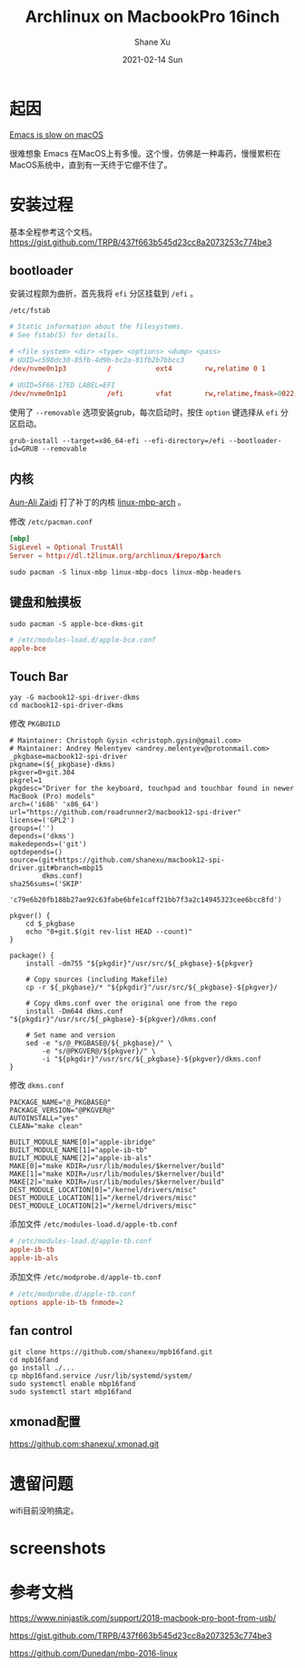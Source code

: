 #+TITLE:       Archlinux on MacbookPro 16inch
#+AUTHOR:      Shane Xu
#+EMAIL:       xusheng0711@gmail.com
#+DATE:        2021-02-14 Sun
#+URI:         /blog/%y/%m/%d/archlinux-on-macbookpro-16inch
#+KEYWORDS:    archlinux
#+TAGS:        life
#+LANGUAGE:    en
#+OPTIONS:     H:3 num:nil toc:nil \n:nil ::t |:t ^:nil -:nil f:t *:t <:t
#+DESCRIPTION: install archlinux on MacbookPro 16inch

* 起因

[[https://www.reddit.com/r/emacs/comments/d2n2wh/emacs_is_slow_on_macos/][Emacs is slow on macOS]]

很难想象 Emacs 在MacOS上有多慢。这个慢，仿佛是一种毒药，慢慢累积在MacOS系统中，直到有一天终于它绷不住了。

[[file:./Xnip2021-02-14_14-03-35.png]]

* 安装过程

基本全程参考这个文档。
[[https://gist.github.com/TRPB/437f663b545d23cc8a2073253c774be3]]

** bootloader

安装过程颇为曲折，首先我将 =efi= 分区挂载到 =/efi= 。

=/etc/fstab=
#+begin_src conf
# Static information about the filesystems.
# See fstab(5) for details.

# <file system> <dir> <type> <options> <dump> <pass>
# UUID=c598dc30-85fb-4d9b-bc2a-81fb2b7bbcc3
/dev/nvme0n1p3      	/         	ext4      	rw,relatime	0 1

# UUID=5F66-17ED LABEL=EFI
/dev/nvme0n1p1      	/efi      	vfat      	rw,relatime,fmask=0022,dmask=0022,codepage=437,iocharset=ascii,shortname=mixed,utf8,errors=remount-ro	0 2
#+end_src

使用了 =--removable= 选项安装grub，每次启动时，按住 =option= 键选择从 =efi= 分区启动。
#+begin_src shell-script
grub-install --target=x86_64-efi --efi-directory=/efi --bootloader-id=GRUB --removable
#+end_src

** 内核

[[https://github.com/aunali1][Aun-Ali Zaidi]] 打了补丁的内核 [[https://github.com/aunali1/linux-mbp-arch][linux-mbp-arch]] 。

修改 =/etc/pacman.conf=
#+begin_src conf
[mbp]
SigLevel = Optional TrustAll
Server = http://dl.t2linux.org/archlinux/$repo/$arch
#+end_src

#+begin_src shell-script
sudo pacman -S linux-mbp linux-mbp-docs linux-mbp-headers
#+end_src

** 键盘和触摸板

#+begin_src shell-script
sudo pacman -S apple-bce-dkms-git
#+end_src

#+begin_src conf
# /etc/modules-load.d/apple-bce.conf
apple-bce
#+end_src

** Touch Bar

#+begin_src shell-script
yay -G macbook12-spi-driver-dkms
cd macbook12-spi-driver-dkms
#+end_src

修改 =PKGBUILD=
#+begin_src shell-script
# Maintainer: Christoph Gysin <christoph.gysin@gmail.com>
# Maintainer: Andrey Melentyev <andrey.melentyev@protonmail.com>
_pkgbase=macbook12-spi-driver
pkgname=(${_pkgbase}-dkms)
pkgver=0+git.304
pkgrel=1
pkgdesc="Driver for the keyboard, touchpad and touchbar found in newer MacBook (Pro) models"
arch=('i686' 'x86_64')
url="https://github.com/roadrunner2/macbook12-spi-driver"
license=('GPL2')
groups=('')
depends=('dkms')
makedepends=('git')
optdepends=()
source=(git+https://github.com/shanexu/macbook12-spi-driver.git#branch=mbp15
        dkms.conf)
sha256sums=('SKIP'
            'c79e6b20fb188b27ae92c63fabe6bfe1caff21bb7f3a2c14945323cee6bcc8fd')

pkgver() {
    cd $_pkgbase
    echo "0+git.$(git rev-list HEAD --count)"
}

package() {
    install -dm755 "${pkgdir}"/usr/src/${_pkgbase}-${pkgver}

    # Copy sources (including Makefile)
    cp -r ${_pkgbase}/* "${pkgdir}"/usr/src/${_pkgbase}-${pkgver}/

    # Copy dkms.conf over the original one from the repo
    install -Dm644 dkms.conf "${pkgdir}"/usr/src/${_pkgbase}-${pkgver}/dkms.conf

    # Set name and version
    sed -e "s/@_PKGBASE@/${_pkgbase}/" \
        -e "s/@PKGVER@/${pkgver}/" \
        -i "${pkgdir}"/usr/src/${_pkgbase}-${pkgver}/dkms.conf
}
#+end_src

修改 =dkms.conf=
#+begin_src
PACKAGE_NAME="@_PKGBASE@"
PACKAGE_VERSION="@PKGVER@"
AUTOINSTALL="yes"
CLEAN="make clean"

BUILT_MODULE_NAME[0]="apple-ibridge"
BUILT_MODULE_NAME[1]="apple-ib-tb"
BUILT_MODULE_NAME[2]="apple-ib-als"
MAKE[0]="make KDIR=/usr/lib/modules/$kernelver/build"
MAKE[1]="make KDIR=/usr/lib/modules/$kernelver/build"
MAKE[2]="make KDIR=/usr/lib/modules/$kernelver/build"
DEST_MODULE_LOCATION[0]="/kernel/drivers/misc"
DEST_MODULE_LOCATION[1]="/kernel/drivers/misc"
DEST_MODULE_LOCATION[2]="/kernel/drivers/misc"
#+end_src

添加文件 =/etc/modules-load.d/apple-tb.conf=
#+begin_src conf
# /etc/modules-load.d/apple-tb.conf
apple-ib-tb
apple-ib-als
#+end_src

添加文件 =/etc/modprobe.d/apple-tb.conf=
#+begin_src conf
# /etc/modprobe.d/apple-tb.conf
options apple-ib-tb fnmode=2
#+end_src

** fan control

#+begin_src shell-script
git clone https://github.com/shanexu/mpb16fand.git
cd mpb16fand
go install ./...
cp mbp16fand.service /usr/lib/systemd/system/
sudo systemctl enable mbp16fand
sudo systemctl start mbp16fand
#+end_src

** xmonad配置

[[https://github.com:shanexu/.xmonad.git]]

* 遗留问题

wifi目前没哟搞定。

* screenshots

[[file:./Screenshot_from_2021-02-14_16-23-12.png]]

[[file:./Screenshot_from_2021-02-14_16-35-54.png]]

* 参考文档

[[https://www.ninjastik.com/support/2018-macbook-pro-boot-from-usb/]]

[[https://gist.github.com/TRPB/437f663b545d23cc8a2073253c774be3]]

[[https://github.com/Dunedan/mbp-2016-linux]]
